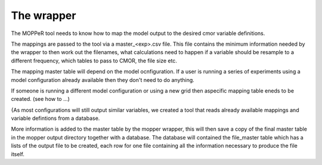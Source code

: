 The wrapper
===========

The MOPPeR tool needs to know how to map the model output to the desired cmor variable definitions.

The mappings are passed to the tool via a master_<exp>.csv file.
This file contains the minimum information needed by the wrapper to then work out the filenames, what calculations need to happen if a variable should be resample to a different frequency, which tables to pass to CMOR, the file size etc.

The mapping master table will depend on the model ocnfiguration. If a user is running a series of experiments using a model configuration already available then they don't need to do anything.

If someone is running a different model configuration or using a new grid then aspecific mapping table eneds to be created. (see how to ...)

{As most configurations will still output similar variables, we created a tool that reads already available mappings and variable defintions from a database.

More information is added to the master table by the mopper wrapper, this will then save a copy of the final master table in the mopper output directory together with a database. The database will contained the file_master table which has a lists of the output file to be created, each row for one file containing all the information necessary to produce the file itself.


